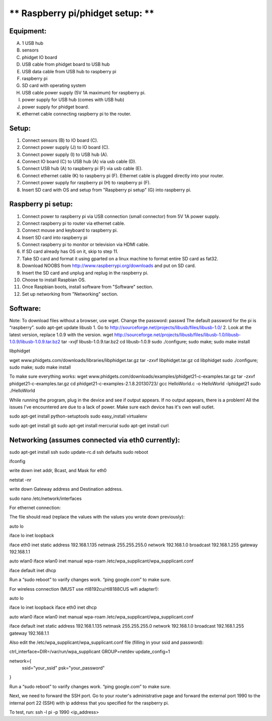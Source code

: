 ** Raspberry pi/phidget setup: **
=================================

Equipment:
----------
A. 1 USB hub  
B. sensors  
C. phidget IO board  
D. USB cable from phidget board to USB hub  
E. USB data cable from USB hub to raspberry pi  
F. raspberry pi  
G. SD card with operating system  
H. USB cable power supply (5V 1A maximum) for raspberry pi.  
I. power supply for USB hub (comes with USB hub)  
J. power supply for phidget board.  
K. ethernet cable connecting raspberry pi to the router.  

Setup:
------
1. Connect sensors (B) to IO board (C).  
2. Connect power supply (J) to IO board (C).  
3. Connect power supply (I) to USB hub (A).  
4. Connect IO board (C) to USB hub (A) via usb cable (D).  
5. Connect USB hub (A) to raspberry pi (F) via usb cable (E).  
6. Connect ethernet cable (K) to raspberry pi (F). Ethernet cable is plugged directly into your router.
7. Connect power supply for raspberry pi (H) to raspberry pi (F).  
8. Insert SD card with OS and setup from "Raspberry pi setup" (G) into raspberry pi.  

Raspberry pi setup:
-------------------
1. Connect power to raspberry pi via USB connection (small connector) from 5V 1A power supply.   
2. Connect raspberry pi to router via ethernet cable.  
3. Connect mouse and keyboard to raspberry pi.  
4. Insert SD card into raspberry pi  
5. Connect raspberry pi to monitor or television via HDMI cable.  
6. If SD card already has OS on it, skip to step 11.  
7. Take SD card and format it using gparted on a linux machine to format entire SD card as fat32.  
8. Download NOOBS from http://www.raspberrypi.org/downloads and put on SD card.  
9. Insert the SD card and unplug and replug in the raspberry pi.  
10. Choose to install Raspbian OS.   
11. Once Raspbian boots, install software from "Software" section.  
12. Set up networking from "Networking" section.  

Software:
---------
Note: To download files without a browser, use wget.  
Change the password:  
passwd  
The default password for the pi is “raspberry”.  
sudo apt-get update  
libusb  
1. Go to http://sourceforge.net/projects/libusb/files/libusb-1.0/  
2. Look at the latest version, replace 1.0.9 with the version.  
wget http://sourceforge.net/projects/libusb/files/libusb-1.0/libusb-1.0.9/libusb-1.0.9.tar.bz2  
tar -xvjf libusb-1.0.9.tar.bz2  
cd libusb-1.0.9  
sudo ./configure; sudo make; sudo make install  

libphidget

wget www.phidgets.com/downloads/libraries/libphidget.tar.gz
tar -zxvf libphidget.tar.gz
cd libphidget
sudo ./configure; sudo make; sudo make install

To make sure everything works:
wget www.phidgets.com/downloads/examples/phidget21-c-examples.tar.gz
tar -zxvf phidget21-c-examples.tar.gz 
cd phidget21-c-examples-2.1.8.20130723/
gcc HelloWorld.c -o HelloWorld -lphidget21
sudo ./HelloWorld

While running the program, plug in the device and see if output appears. If no output appears, there is a problem! All the issues I've encountered are due to a lack of power. Make sure each device has it's own wall outlet.

sudo apt-get install python-setuptools
sudo easy_install virtualenv

sudo apt-get install git
sudo apt-get install mercurial
sudo apt-get install curl

Networking (assumes connected via eth0 currently):
--------------------------------------------------

sudo apt-get install ssh
sudo update-rc.d ssh defaults
sudo reboot

ifconfig

write down inet addr, Bcast, and Mask for eth0

netstat -nr

write down Gateway address and Destination address.

sudo nano /etc/network/interfaces

For ethernet connection:

The file should read (replace the values with the values you wrote down previously):



auto lo

iface lo inet loopback

iface eth0 inet static
address 192.168.1.135
netmask 255.255.255.0
network 192.168.1.0
broadcast 192.168.1.255
gateway 192.168.1.1

auto wlan0
iface wlan0 inet manual
wpa-roam /etc/wpa_supplicant/wpa_supplicant.conf

iface default inet dhcp

Run a “sudo reboot” to varify changes work. “ping google.com” to make sure.

For wireless connection (MUST use rtl8192cu/rtl8188CUS wifi adapter!):

auto lo

iface lo inet loopback
iface eth0 inet dhcp

auto wlan0
iface wlan0 inet manual
wpa-roam /etc/wpa_supplicant/wpa_supplicant.conf

iface default inet static
address 192.168.1.135
netmask 255.255.255.0
network 192.168.1.0
broadcast 192.168.1.255
gateway 192.168.1.1

Also edit the /etc/wpa_supplicant/wpa_supplicant.conf file (filling in your ssid and password):

ctrl_interface=DIR=/var/run/wpa_supplicant GROUP=netdev
update_config=1

network={
        ssid="your_ssid"
        psk="your_password"
}

Run a “sudo reboot” to varify changes work. “ping google.com” to make sure.

Next, we need to forward the SSH port. Go to your router's administrative page and forward the external port 1990 to the internal port 22 (SSH) with ip address that you specified for the raspberry pi.

To test, run:
ssh -l pi -p 1990 <ip_address>

